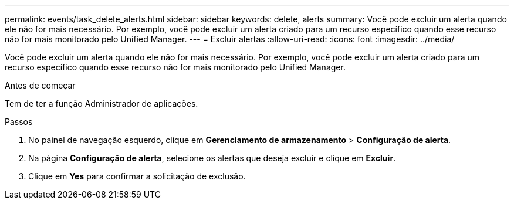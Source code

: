 ---
permalink: events/task_delete_alerts.html 
sidebar: sidebar 
keywords: delete, alerts 
summary: Você pode excluir um alerta quando ele não for mais necessário. Por exemplo, você pode excluir um alerta criado para um recurso específico quando esse recurso não for mais monitorado pelo Unified Manager. 
---
= Excluir alertas
:allow-uri-read: 
:icons: font
:imagesdir: ../media/


[role="lead"]
Você pode excluir um alerta quando ele não for mais necessário. Por exemplo, você pode excluir um alerta criado para um recurso específico quando esse recurso não for mais monitorado pelo Unified Manager.

.Antes de começar
Tem de ter a função Administrador de aplicações.

.Passos
. No painel de navegação esquerdo, clique em *Gerenciamento de armazenamento* > *Configuração de alerta*.
. Na página *Configuração de alerta*, selecione os alertas que deseja excluir e clique em *Excluir*.
. Clique em *Yes* para confirmar a solicitação de exclusão.

